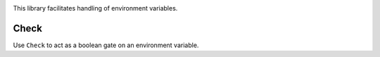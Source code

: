 .. image:: https://img.shields.io/pypi/v/jaraco.env.svg
   :target: https://pypi.org/project/jaraco.env

.. image:: https://img.shields.io/pypi/pyversions/jaraco.env.svg

.. image:: https://github.com/jaraco/jaraco.env/workflows/tests/badge.svg
   :target: https://github.com/jaraco/jaraco.env/actions?query=workflow%3A%22tests%22
   :alt: tests

.. image:: https://img.shields.io/badge/code%20style-black-000000.svg
   :target: https://github.com/psf/black
   :alt: Code style: Black

.. image:: https://readthedocs.org/projects/jaracoenv/badge/?version=latest
   :target: https://jaracoenv.readthedocs.io/en/latest/?badge=latest

.. image:: https://img.shields.io/badge/skeleton-2023-informational
   :target: https://blog.jaraco.com/skeleton


This library facilitates handling of environment variables.


Check
=====

Use ``Check`` to act as a boolean gate on an environment variable.
